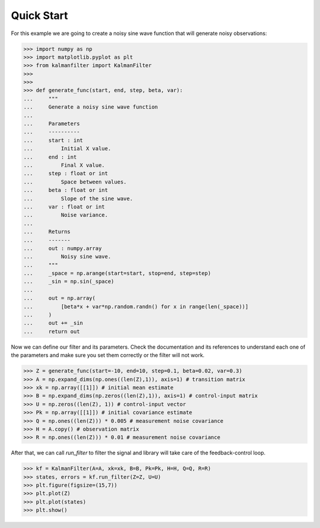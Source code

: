 ===========
Quick Start
===========

For this example we are going to create a noisy sine wave function that will
generate noisy observations:

>>> import numpy as np
>>> import matplotlib.pyplot as plt
>>> from kalmanfilter import KalmanFilter
>>> 
>>> 
>>> def generate_func(start, end, step, beta, var):
...     """
...     Generate a noisy sine wave function
...     
...     Parameters
...     ----------
...     start : int
...         Initial X value.
...     end : int
...         Final X value.
...     step : float or int
...         Space between values.
...     beta : float or int
...         Slope of the sine wave.
...     var : float or int
...         Noise variance.
...         
...     Returns
...     -------
...     out : numpy.array
...         Noisy sine wave.
...     """
...     _space = np.arange(start=start, stop=end, step=step)
...     _sin = np.sin(_space)
... 
...     out = np.array(
...         [beta*x + var*np.random.randn() for x in range(len(_space))]
...     )
...     out += _sin
...     return out

Now we can define our filter and its parameters. Check the documentation and 
its references to understand each one of the parameters and make sure you set
them correctly or the filter will not work.

>>> Z = generate_func(start=-10, end=10, step=0.1, beta=0.02, var=0.3)
>>> A = np.expand_dims(np.ones((len(Z),1)), axis=1) # transition matrix
>>> xk = np.array([[1]]) # initial mean estimate
>>> B = np.expand_dims(np.zeros((len(Z),1)), axis=1) # control-input matrix
>>> U = np.zeros((len(Z), 1)) # control-input vector
>>> Pk = np.array([[1]]) # initial covariance estimate
>>> Q = np.ones((len(Z))) * 0.005 # measurement noise covariance
>>> H = A.copy() # observation matrix
>>> R = np.ones((len(Z))) * 0.01 # measurement noise covariance

After that, we can call `run_filter` to filter the signal and library will take 
care of the feedback-control loop.

>>> kf = KalmanFilter(A=A, xk=xk, B=B, Pk=Pk, H=H, Q=Q, R=R)
>>> states, errors = kf.run_filter(Z=Z, U=U)
>>> plt.figure(figsize=(15,7))
>>> plt.plot(Z)
>>> plt.plot(states)
>>> plt.show()